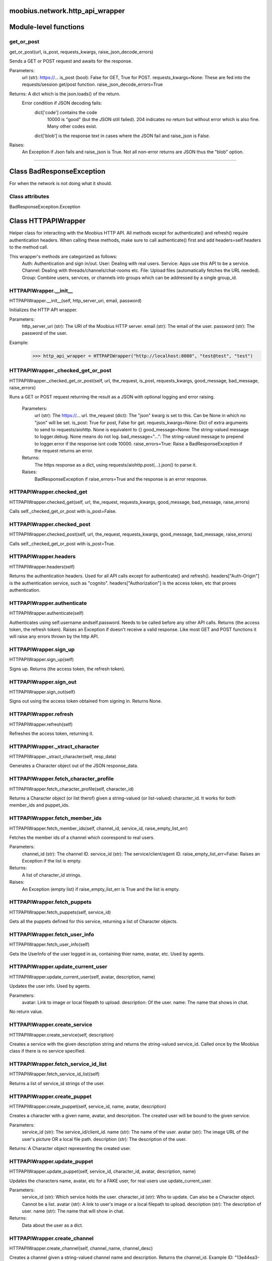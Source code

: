 .. _moobius_network_http_api_wrapper:

moobius.network.http_api_wrapper
====================================================================================

Module-level functions
===================================================================================

.. _moobius.network.http_api_wrapper.get_or_post:

get_or_post
---------------------------------------------------------------------------------------------------------------------
get_or_post(url, is_post, requests_kwargs, raise_json_decode_errors)

Sends a GET or POST request and awaits for the response.

Parameters:
  url (str): https://...
  is_post (bool): False for GET, True for POST.
  requests_kwargs=None: These are fed into the requests/session get/post function.
  raise_json_decode_errors=True

Returns: A dict which is the json.loads() of the return.
  Error condition if JSON decoding fails:
    dict['code'] contains the code
      10000 is "good" (but the JSON still failed).
      204 indicates no return but without error which is also fine.
      Many other codes exist.
    dict['blob'] is the response text in cases where the JSON fail and raise_json is False.

Raises:
  An Exception if Json fails and raise_json is True. Not all non-error returns are JSON thus the "blob" option.

===================================================================================

Class BadResponseException
===========================================================================================

For when the network is not doing what it should.



Class attributes
--------------------

BadResponseException.Exception

Class HTTPAPIWrapper
===========================================================================================

Helper class for interacting with the Moobius HTTP API.
All methods except for authenticate() and refresh() require authentication headers. 
When calling these methods, make sure to call authenticate() first and add headers=self.headers to the method call.

This wrapper's methods are categorized as follows:
  Auth: Authentication and sign in/out.
  User: Dealing with real users.
  Service: Apps use this API to be a service.
  Channel: Dealing with threads/channels/chat-rooms etc.
  File: Upload files (automatically fetches the URL needed).
  Group: Combine users, services, or channels into groups which can be addressed by a single group_id.

.. _moobius.network.http_api_wrapper.HTTPAPIWrapper.__init__:

HTTPAPIWrapper.__init__
---------------------------------------------------------------------------------------------------------------------
HTTPAPIWrapper.__init__(self, http_server_uri, email, password)

Initializes the HTTP API wrapper.

Parameters:
  http_server_uri (str): The URI of the Moobius HTTP server.
  email (str): The email of the user.
  password (str): The password of the user.

Example:
  >>> http_api_wrapper = HTTPAPIWrapper("http://localhost:8080", "test@test", "test")

.. _moobius.network.http_api_wrapper.HTTPAPIWrapper._checked_get_or_post:

HTTPAPIWrapper._checked_get_or_post
---------------------------------------------------------------------------------------------------------------------
HTTPAPIWrapper._checked_get_or_post(self, url, the_request, is_post, requests_kwargs, good_message, bad_message, raise_errors)

Runs a GET or POST request returning the result as a JSON with optional logging and error raising.

   Parameters:
     url (str): The https://... url.
     the_request (dict): The "json" kwarg is set to this. Can be None in which no "json" will be set.
     is_post: True for post, False for get.
     requests_kwargs=None: Dict of extra arguments to send to requests/aiohttp. None is equivalent to {}
     good_message=None: The string-valued message to logger.debug. None means do not log.
     bad_message="...": The string-valued message to prepend to logger.error if the response isnt code 10000.
     raise_errors=True: Raise a BadResponseException if the request returns an error.

   Returns:
     The https response as a dict, using requests/aiohttp.post(...).json() to parse it.

   Raises:
     BadResponseException if raise_errors=True and the response is an error response.

.. _moobius.network.http_api_wrapper.HTTPAPIWrapper.checked_get:

HTTPAPIWrapper.checked_get
---------------------------------------------------------------------------------------------------------------------
HTTPAPIWrapper.checked_get(self, url, the_request, requests_kwargs, good_message, bad_message, raise_errors)

Calls self._checked_get_or_post with is_post=False.

.. _moobius.network.http_api_wrapper.HTTPAPIWrapper.checked_post:

HTTPAPIWrapper.checked_post
---------------------------------------------------------------------------------------------------------------------
HTTPAPIWrapper.checked_post(self, url, the_request, requests_kwargs, good_message, bad_message, raise_errors)

Calls self._checked_get_or_post with is_post=True.

.. _moobius.network.http_api_wrapper.HTTPAPIWrapper.headers:

HTTPAPIWrapper.headers
---------------------------------------------------------------------------------------------------------------------
HTTPAPIWrapper.headers(self)

Returns the authentication headers. Used for all API calls except for authenticate() and refresh().
headers["Auth-Origin"] is the authentication service, such as "cognito".
headers["Authorization"] is the access token, etc that proves authentication.

.. _moobius.network.http_api_wrapper.HTTPAPIWrapper.authenticate:

HTTPAPIWrapper.authenticate
---------------------------------------------------------------------------------------------------------------------
HTTPAPIWrapper.authenticate(self)

Authenticates using self.username andself.password. Needs to be called before any other API calls.
Returns (the access token, the refresh token).
Raises an Exception if doesn't receive a valid response.
Like most GET and POST functions it will raise any errors thrown by the http API.

.. _moobius.network.http_api_wrapper.HTTPAPIWrapper.sign_up:

HTTPAPIWrapper.sign_up
---------------------------------------------------------------------------------------------------------------------
HTTPAPIWrapper.sign_up(self)

Signs up. Returns (the access token, the refresh token).

.. _moobius.network.http_api_wrapper.HTTPAPIWrapper.sign_out:

HTTPAPIWrapper.sign_out
---------------------------------------------------------------------------------------------------------------------
HTTPAPIWrapper.sign_out(self)

Signs out using the access token obtained from signing in. Returns None.

.. _moobius.network.http_api_wrapper.HTTPAPIWrapper.refresh:

HTTPAPIWrapper.refresh
---------------------------------------------------------------------------------------------------------------------
HTTPAPIWrapper.refresh(self)

Refreshes the access token, returning it.

.. _moobius.network.http_api_wrapper.HTTPAPIWrapper._xtract_character:

HTTPAPIWrapper._xtract_character
---------------------------------------------------------------------------------------------------------------------
HTTPAPIWrapper._xtract_character(self, resp_data)

Generates a Character object out of the JSON response_data.

.. _moobius.network.http_api_wrapper.HTTPAPIWrapper.fetch_character_profile:

HTTPAPIWrapper.fetch_character_profile
---------------------------------------------------------------------------------------------------------------------
HTTPAPIWrapper.fetch_character_profile(self, character_id)

Returns a Character object (or list therof) given a string-valued (or list-valued) character_id.
It works for both member_ids and puppet_ids.

.. _moobius.network.http_api_wrapper.HTTPAPIWrapper.fetch_member_ids:

HTTPAPIWrapper.fetch_member_ids
---------------------------------------------------------------------------------------------------------------------
HTTPAPIWrapper.fetch_member_ids(self, channel_id, service_id, raise_empty_list_err)

Fetches the member ids of a channel which coorespond to real users.

Parameters:
  channel_id (str): The channel ID.
  service_id (str): The service/client/agent ID.
  raise_empty_list_err=False: Raises an Exception if the list is empty.

Returns:
 A list of character_id strings.

Raises:
  An Exception (empty list) if raise_empty_list_err is True and the list is empty.

.. _moobius.network.http_api_wrapper.HTTPAPIWrapper.fetch_puppets:

HTTPAPIWrapper.fetch_puppets
---------------------------------------------------------------------------------------------------------------------
HTTPAPIWrapper.fetch_puppets(self, service_id)

Gets all the puppets defined for this service, returning a list of Character objects.

.. _moobius.network.http_api_wrapper.HTTPAPIWrapper.fetch_user_info:

HTTPAPIWrapper.fetch_user_info
---------------------------------------------------------------------------------------------------------------------
HTTPAPIWrapper.fetch_user_info(self)

Gets the UserInfo of the user logged in as, containing thier name, avatar, etc. Used by agents.

.. _moobius.network.http_api_wrapper.HTTPAPIWrapper.update_current_user:

HTTPAPIWrapper.update_current_user
---------------------------------------------------------------------------------------------------------------------
HTTPAPIWrapper.update_current_user(self, avatar, description, name)

Updates the user info. Used by agents.

Parameters:
  avatar: Link to image or local filepath to upload.
  description: Of the user.
  name: The name that shows in chat.

No return value.

.. _moobius.network.http_api_wrapper.HTTPAPIWrapper.create_service:

HTTPAPIWrapper.create_service
---------------------------------------------------------------------------------------------------------------------
HTTPAPIWrapper.create_service(self, description)

Creates a service with the given description string and returns the string-valued service_id.
Called once by the Moobius class if there is no service specified.

.. _moobius.network.http_api_wrapper.HTTPAPIWrapper.fetch_service_id_list:

HTTPAPIWrapper.fetch_service_id_list
---------------------------------------------------------------------------------------------------------------------
HTTPAPIWrapper.fetch_service_id_list(self)

Returns a list of service_id strings of the user.

.. _moobius.network.http_api_wrapper.HTTPAPIWrapper.create_puppet:

HTTPAPIWrapper.create_puppet
---------------------------------------------------------------------------------------------------------------------
HTTPAPIWrapper.create_puppet(self, service_id, name, avatar, description)

Creates a character with a given name, avatar, and description.
The created user will be bound to the given service.

Parameters:
  service_id (str): The service_id/client_id.
  name (str): The name of the user.
  avatar (str): The image URL of the user's picture OR a local file path.
  description (str): The description of the user.

Returns: A Character object representing the created user.

.. _moobius.network.http_api_wrapper.HTTPAPIWrapper.update_puppet:

HTTPAPIWrapper.update_puppet
---------------------------------------------------------------------------------------------------------------------
HTTPAPIWrapper.update_puppet(self, service_id, character_id, avatar, description, name)

Updates the characters name, avatar, etc for a FAKE user, for real users use update_current_user.

Parameters:
  service_id (str): Which service holds the user.
  character_id (str): Who to update. Can also be a Character object. Cannot be a list.
  avatar (str): A link to user's image or a local filepath to upload.
  description (str): The description of user.
  name (str): The name that will show in chat.

Returns:
 Data about the user as a dict.

.. _moobius.network.http_api_wrapper.HTTPAPIWrapper.create_channel:

HTTPAPIWrapper.create_channel
---------------------------------------------------------------------------------------------------------------------
HTTPAPIWrapper.create_channel(self, channel_name, channel_desc)

Creates a channel given a string-valued channel name and description. Returns the channel_id.
Example ID: "13e44ea3-b559-45af-9106-6aa92501d4ed".

.. _moobius.network.http_api_wrapper.HTTPAPIWrapper.bind_service_to_channel:

HTTPAPIWrapper.bind_service_to_channel
---------------------------------------------------------------------------------------------------------------------
HTTPAPIWrapper.bind_service_to_channel(self, service_id, channel_id)

Binds a service to a channel given the service and channel IDs.
This function is unusual in that it returns whether it was sucessful rather than raising errors if it fails.

.. _moobius.network.http_api_wrapper.HTTPAPIWrapper.unbind_service_from_channel:

HTTPAPIWrapper.unbind_service_from_channel
---------------------------------------------------------------------------------------------------------------------
HTTPAPIWrapper.unbind_service_from_channel(self, service_id, channel_id)

Unbinds a service to a channel given the service and channel IDs. Returns None.

.. _moobius.network.http_api_wrapper.HTTPAPIWrapper.update_channel:

HTTPAPIWrapper.update_channel
---------------------------------------------------------------------------------------------------------------------
HTTPAPIWrapper.update_channel(self, channel_id, channel_name, channel_desc)

Updates the name and desc of a channel.

Parameters:
  channel_id (str): Which channel to update.
  channel_name (str): The new channel name.
  channel_desc (str): The new channel description.

No return value.

.. _moobius.network.http_api_wrapper.HTTPAPIWrapper.fetch_popular_channels:

HTTPAPIWrapper.fetch_popular_channels
---------------------------------------------------------------------------------------------------------------------
HTTPAPIWrapper.fetch_popular_channels(self)

Fetches the popular channels, returning a list of channel_id strings.

.. _moobius.network.http_api_wrapper.HTTPAPIWrapper.fetch_channel_list:

HTTPAPIWrapper.fetch_channel_list
---------------------------------------------------------------------------------------------------------------------
HTTPAPIWrapper.fetch_channel_list(self)

Fetches all? channels, returning a list of channel_id strings.

.. _moobius.network.http_api_wrapper.HTTPAPIWrapper.fetch_message_history:

HTTPAPIWrapper.fetch_message_history
---------------------------------------------------------------------------------------------------------------------
HTTPAPIWrapper.fetch_message_history(self, channel_id, limit, before)

Returns the message chat history.

Parameters:
  channel_id (str): Channel with the messages inside of it.
  limit=64: Max number of messages to return (messages further back in time, if any, will not be returned).
  before="null": Only return messages older than this.

Returns a list of dicts.

.. _moobius.network.http_api_wrapper.HTTPAPIWrapper.this_user_channels:

HTTPAPIWrapper.this_user_channels
---------------------------------------------------------------------------------------------------------------------
HTTPAPIWrapper.this_user_channels(self)

Returns the list of channel_ids this user is in.

.. _moobius.network.http_api_wrapper.HTTPAPIWrapper._upload_extension:

HTTPAPIWrapper._upload_extension
---------------------------------------------------------------------------------------------------------------------
HTTPAPIWrapper._upload_extension(self, extension)

Gets the upload URL and needed fields for uploading a file with the given string-valued extension.
Returns (upload_url or None, upload_fields).

.. _moobius.network.http_api_wrapper.HTTPAPIWrapper._do_upload_file:

HTTPAPIWrapper._do_upload_file
---------------------------------------------------------------------------------------------------------------------
HTTPAPIWrapper._do_upload_file(self, upload_url, upload_fields, file_path)

Uploads a file to the given upload URL with the given upload fields.

Parameters:
  upload_url (str): obtained with _upload_extension.
  upload_fields (dict): obtained with _upload_extension.
  file_path (str): The path of the file.

Returns:
  The full URL string of the uploaded file. None if doesn't receive a valid response (error condition).

Raises:
  Exception: If the file upload fails, this function will raise an exception detailing the error.

.. _moobius.network.http_api_wrapper.HTTPAPIWrapper.upload_file:

HTTPAPIWrapper.upload_file
---------------------------------------------------------------------------------------------------------------------
HTTPAPIWrapper.upload_file(self, file_path)

Uploads the file at local path file_path to the Moobius server. Automatically calculates the upload URL and upload fields.
Returns the uploaded URL. Raises an Exception if the upload fails.

.. _moobius.network.http_api_wrapper.HTTPAPIWrapper.convert_to_url:

HTTPAPIWrapper.convert_to_url
---------------------------------------------------------------------------------------------------------------------
HTTPAPIWrapper.convert_to_url(self, file_path)

Converts file-paths to URLs (uploading files to buckets). Idempotent: If given a URL will just return the URL.
Empty, False, or None strings are converted to a default URL.

.. _moobius.network.http_api_wrapper.HTTPAPIWrapper.download_file:

HTTPAPIWrapper.download_file
---------------------------------------------------------------------------------------------------------------------
HTTPAPIWrapper.download_file(self, url, fullpath, auto_dir, overwrite, bytes, headers)

Downloads a file from a url to a local filename, automatically creating dirs if need be.

Parameters:
  url: The url to download the file from.
  fullpath=None: The filepath to download to.
    None will create a file based on the timestamp + random numbers.
    If no extension is specified, will infer the extension from the url if one exists.
  auto_dir=None: If no fullpath is specified, a folder must be choosen.
    Defaults to './downloads'.
  overwrite=None:
    Allow overwriting pre-existing files. If False, will raise an Exception on name collision.
  bytes=None:
    If True, will return bytes instead of saving a file.
  headers=None:
    Optional headers. Use these for downloads that require auth.
    Can set to "self" to use the same auth headers that this instance is using.

.. _moobius.network.http_api_wrapper.HTTPAPIWrapper.fetch_channel_group_dict:

HTTPAPIWrapper.fetch_channel_group_dict
---------------------------------------------------------------------------------------------------------------------
HTTPAPIWrapper.fetch_channel_group_dict(self, channel_id, service_id)

Like fetch_member_ids but returns a dict from each group_id to all characters.

.. _moobius.network.http_api_wrapper.HTTPAPIWrapper.fetch_channel_group_list:

HTTPAPIWrapper.fetch_channel_group_list
---------------------------------------------------------------------------------------------------------------------
HTTPAPIWrapper.fetch_channel_group_list(self, channel_id, service_id)

Like fetch_channel_group_dict but returns the raw data.

.. _moobius.network.http_api_wrapper.HTTPAPIWrapper.create_channel_group:

HTTPAPIWrapper.create_channel_group
---------------------------------------------------------------------------------------------------------------------
HTTPAPIWrapper.create_channel_group(self, channel_id, group_name, character_ids)

Creates a channel group.

Parameters:
  channel_id (str): The id of the group leader?
  group_name (str): What to call it.
  characters (list): A list of channel_id strings that will be inside the group.

Returns:
  The group_id string.

.. _moobius.network.http_api_wrapper.HTTPAPIWrapper.character_ids_of_service_group:

HTTPAPIWrapper.character_ids_of_service_group
---------------------------------------------------------------------------------------------------------------------
HTTPAPIWrapper.character_ids_of_service_group(self, group_id)

Gets a list of character ids belonging to a service group.
Note that the 'recipients' in 'on message up' might be None:
  To avoid requiring checks for None this function will return an empty list given Falsey inputs or Falsey string literals.

.. _moobius.network.http_api_wrapper.HTTPAPIWrapper.character_ids_of_channel_group:

HTTPAPIWrapper.character_ids_of_channel_group
---------------------------------------------------------------------------------------------------------------------
HTTPAPIWrapper.character_ids_of_channel_group(self, sender_id, channel_id, group_id)

Gets a list of character ids belonging to a channel group.
Websocket payloads contain these channel_groups which are shorthand for a list of characters.

Parameters:
  sender_id: The message's sender.
  channel_id: The message specified that it was sent in this channel.
  group_id: The messages recipients.

Returns the character_id list.

.. _moobius.network.http_api_wrapper.HTTPAPIWrapper.create_service_group:

HTTPAPIWrapper.create_service_group
---------------------------------------------------------------------------------------------------------------------
HTTPAPIWrapper.create_service_group(self, character_ids)

Creates a group containing the list of characters_ids and returns this Group object.
This group can then be used in send_message_down payloads.

Parameters:
  group_name (str): What to call it.
  character_ids (list): A list of character_id strings or Characters that will be inside the group.

Returns:
  A Group object.

.. _moobius.network.http_api_wrapper.HTTPAPIWrapper.update_channel_group:

HTTPAPIWrapper.update_channel_group
---------------------------------------------------------------------------------------------------------------------
HTTPAPIWrapper.update_channel_group(self, channel_id, group_id, members)

Updates a channel group.

Parameters:
  channel_id (str): The id of the group leader?
  group_name (str): What to call it.
  members (list): A list of character_id strings that will be inside the group.

No return value.

.. _moobius.network.http_api_wrapper.HTTPAPIWrapper.update_temp_channel_group:

HTTPAPIWrapper.update_temp_channel_group
---------------------------------------------------------------------------------------------------------------------
HTTPAPIWrapper.update_temp_channel_group(self, channel_id, members)

Updates a channel TEMP group.

Parameters:
  channel_id (str): The id of the group leader?
  members (list): A list of character_id strings that will be inside the group.

No return value.

.. _moobius.network.http_api_wrapper.HTTPAPIWrapper.fetch_channel_temp_group:

HTTPAPIWrapper.fetch_channel_temp_group
---------------------------------------------------------------------------------------------------------------------
HTTPAPIWrapper.fetch_channel_temp_group(self, channel_id, service_id)

Like fetch_channel_group_list but for TEMP groups.

.. _moobius.network.http_api_wrapper.HTTPAPIWrapper.fetch_user_from_group:

HTTPAPIWrapper.fetch_user_from_group
---------------------------------------------------------------------------------------------------------------------
HTTPAPIWrapper.fetch_user_from_group(self, user_id, channel_id, group_id)

Not yet implemented!
Fetches the user profile of a user from a group.

Parameters:
    user_id (str): The user ID.
    channel_id (str): The channel ID. (TODO: of what?)
    group_id (str): The group ID.

Returns:
    The user profile Character object.

.. _moobius.network.http_api_wrapper.HTTPAPIWrapper.fetch_target_group:

HTTPAPIWrapper.fetch_target_group
---------------------------------------------------------------------------------------------------------------------
HTTPAPIWrapper.fetch_target_group(self, user_id, channel_id, group_id)

Not yet implemented!
Fetches info about the group.

  Parameters:
    user_id (str), channel_id (str): why needed?
    group_id (str): Which group to fetch.

  Returns:
    The data-dict data.

.. _moobius.network.http_api_wrapper.HTTPAPIWrapper.__str__:

HTTPAPIWrapper.__str__
---------------------------------------------------------------------------------------------------------------------
HTTPAPIWrapper.__str__(self)

<No doc string>

.. _moobius.network.http_api_wrapper.HTTPAPIWrapper.__repr__:

HTTPAPIWrapper.__repr__
---------------------------------------------------------------------------------------------------------------------
HTTPAPIWrapper.__repr__(self)

<No doc string>

Class attributes
--------------------


